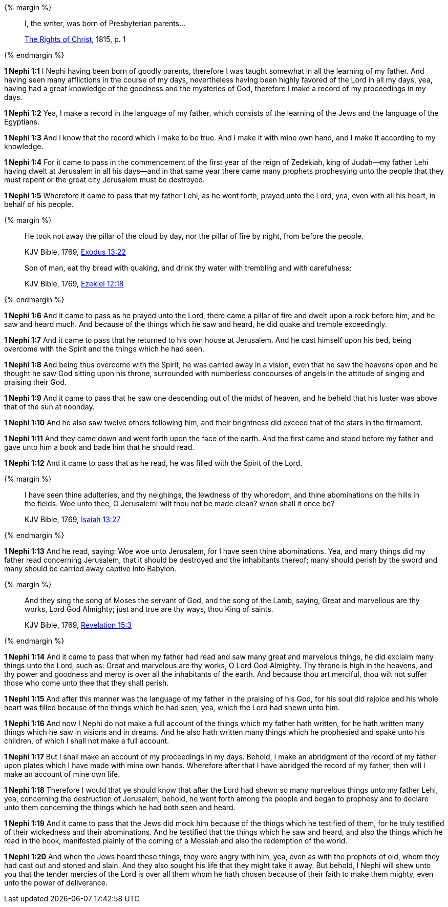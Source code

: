 {% margin %}
____
I, the writer, was born of Presbyterian parents...

https://archive.org/details/cihm_62453[The Rights of Christ], 1815, p. 1
____
{% endmargin %}

*1 Nephi 1:1* [highlight-blue]#I Nephi having been born of goodly parents,# therefore I was taught somewhat in all the learning of my father. And having seen many afflictions in the course of my days, nevertheless having been highly favored of the Lord in all my days, yea, having had a great knowledge of the goodness and the mysteries of God, therefore I make a record of my proceedings in my days.

*1 Nephi 1:2* Yea, I make a record in the language of my father, which consists of the learning of the Jews and the language of the Egyptians.

*1 Nephi 1:3* And I know that the record which I make to be true. And I make it with mine own hand, and I make it according to my knowledge.

*1 Nephi 1:4* For it came to pass in the commencement of the first year of the reign of Zedekiah, king of Judah--my father Lehi having dwelt at Jerusalem in all his days--and in that same year there came many prophets prophesying unto the people that they must repent or the great city Jerusalem must be destroyed.

*1 Nephi 1:5* Wherefore it came to pass that my father Lehi, as he went forth, prayed unto the Lord, yea, even with all his heart, in behalf of his people.

{% margin %}
____
He took not away the pillar of the cloud by day, nor the pillar of fire by night, from before the people.

KJV Bible, 1769, http://www.kingjamesbibleonline.org/Exodus-Chapter-13/[Exodus 13:22]

Son of man, eat thy bread with quaking, and drink thy water with trembling and with carefulness;

KJV Bible, 1769, http://www.kingjamesbibleonline.org/Ezekiel-Chapter-12/[Ezekiel 12:18]
____
{% endmargin %}

*1 Nephi 1:6* And it came to pass as he prayed unto the Lord, there came a [highlight]#pillar of fire# and dwelt upon a rock before him, and he saw and heard much. And because of the things which he saw and heard, he did [highlight]#quake and tremble# exceedingly.

*1 Nephi 1:7* And it came to pass that he returned to his own house at Jerusalem. And he cast himself upon his bed, being overcome with the Spirit and the things which he had seen.

*1 Nephi 1:8* And being thus overcome with the Spirit, he was carried away in a vision, even that he saw the heavens open and he thought he saw God sitting upon his throne, surrounded with numberless concourses of angels in the attitude of singing and praising their God.

*1 Nephi 1:9* And it came to pass that he saw one descending out of the midst of heaven, and he beheld that his luster was above that of the sun at noonday.

*1 Nephi 1:10* And he also saw twelve others following him, and their brightness did exceed that of the stars in the firmament.

*1 Nephi 1:11* And they came down and went forth upon the face of the earth. And the first came and stood before my father and gave unto him a book and bade him that he should read.

*1 Nephi 1:12* And it came to pass that as he read, he was filled with the Spirit of the Lord.

{% margin %}
____
I have seen thine adulteries, and thy neighings, the lewdness of thy whoredom, and thine abominations on the hills in the fields. Woe unto thee, O Jerusalem! wilt thou not be made clean? when shall it once be?

KJV Bible, 1769, http://www.kingjamesbibleonline.org/Jeremiah-Chapter-13/[Isaiah 13:27]
____
{% endmargin %}

*1 Nephi 1:13* And he read, saying: [highlight]#Woe woe unto Jerusalem, for I have seen thine abominations.# Yea, and many things did my father read concerning Jerusalem, that it should be destroyed and the inhabitants thereof; many should perish by the sword and many should be carried away captive into Babylon.

{% margin %}
____

And they sing the song of Moses the servant of God, and the song of the Lamb, saying, Great and marvellous are thy works, Lord God Almighty; just and true are thy ways, thou King of saints.

KJV Bible, 1769, http://www.kingjamesbibleonline.org/Revelation-Chapter-15/[Revelation 15:3]
____
{% endmargin %}

*1 Nephi 1:14* And it came to pass that when my father had read and saw many great and marvelous things, he did exclaim many things unto the Lord, such as: [highlight-orange]#Great and marvelous are thy works, O Lord God Almighty.# Thy throne is high in the heavens, and thy power and goodness and mercy is over all the inhabitants of the earth. And because thou art merciful, thou wilt not suffer those who come unto thee that they shall perish.

*1 Nephi 1:15* And after this manner was the language of my father in the praising of his God, for his soul did rejoice and his whole heart was filled because of the things which he had seen, yea, which the Lord had shewn unto him.

*1 Nephi 1:16* And now I Nephi do not make a full account of the things which my father hath written, for he hath written many things which he saw in visions and in dreams. And he also hath written many things which he prophesied and spake unto his children, of which I shall not make a full account.

*1 Nephi 1:17* But I shall make an account of my proceedings in my days. Behold, I make an abridgment of the record of my father upon plates which I have made with mine own hands. Wherefore after that I have abridged the record of my father, then will I make an account of mine own life.

*1 Nephi 1:18* Therefore I would that ye should know that after the Lord had shewn so many marvelous things unto my father Lehi, yea, concerning the destruction of Jerusalem, behold, he went forth among the people and began to prophesy and to declare unto them concerning the things which he had both seen and heard.

*1 Nephi 1:19* And it came to pass that the Jews did mock him because of the things which he testified of them, for he truly testified of their wickedness and their abominations. And he testified that the things which he saw and heard, and also the things which he read in the book, manifested plainly of the coming of a Messiah and also the redemption of the world.

*1 Nephi 1:20* And when the Jews heard these things, they were angry with him, yea, even as with the prophets of old, whom they had cast out and stoned and slain. And they also sought his life that they might take it away. But behold, I Nephi will shew unto you that the tender mercies of the Lord is over all them whom he hath chosen because of their faith to make them mighty, even unto the power of deliverance.

